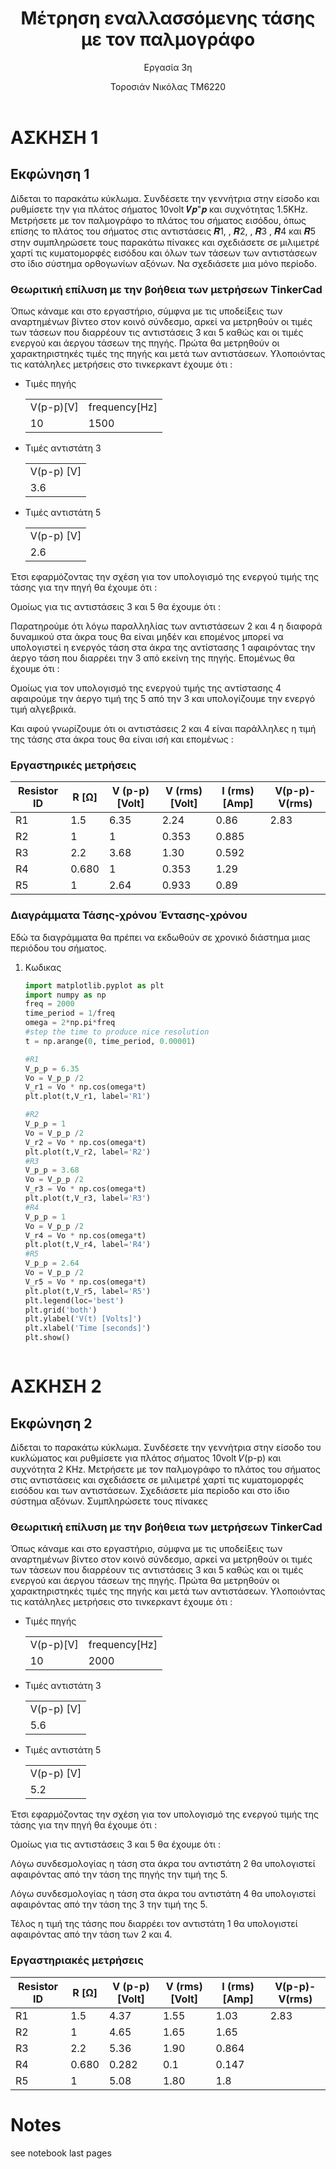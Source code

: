 #+title: Μέτρηση εναλλασσόμενης τάσης με τον παλμογράφο
#+subtitle: Εργασία 3η
#+author: Τοροσιάν Νικόλας ΤΜ6220

* ΑΣΚΗΣΗ 1
** Εκφώνηση 1
Δίδεται το παρακάτω κύκλωμα. Συνδέσετε την γεννήτρια στην είσοδο και ρυθμίσετε την για πλάτος
σήματος 10volt 𝑽𝒑"𝒑 και συχνότητας 1.5KΗz. Μετρήσετε με τον παλμογράφο το πλάτος του σήματος
εισόδου, όπως επίσης το πλάτος του σήματος στις αντιστάσεις 𝑹1, , 𝑹2, , 𝑹3 , 𝑹4 και 𝑹5 στην
συμπληρώσετε τους παρακάτω πίνακες και σχεδιάσετε σε μιλιμετρέ χαρτί τις κυματομορφές εισόδου και
όλων των τάσεων των αντιστάσεων στο ίδιο σύστημα ορθογωνίων αξόνων. Να σχεδιάσετε μια μόνο
περίοδο.

*** Θεωριτική επίλυση με την βοήθεια των μετρήσεων TinkerCad
Όπως κάναμε και στο εργαστήριο, σύμφνα με τις υποδείξεις των αναρτημένων βίντεο στον κοινό
σύνδεσμο, αρκεί να μετρηθούν οι τιμές των τάσεων που διαρρέουν τις αντιστάσεις 3 και 5 καθώς
και οι τιμές ενεργού και άεργου τάσεων της πηγής. Πρώτα θα μετρηθούν οι χαρακτηριστηκές
τιμές της πηγής και μετά των αντιστάσεων.
Υλοποιόντας τις κατάληλες μετρήσεις στο τινκερκαντ έχουμε ότι :
+ Τιμές πηγής
  | V(p-p)[V] | frequency[Hz] |
  |        10 |          1500 |
+ Τιμές αντιστάτη 3
  | V(p-p) [V] |
  |        3.6 |

+ Τιμές αντιστάτη 5
  | V(p-p) [V] |
  |        2.6 |

Έτσι εφαρμόζοντας την σχέση για τον υπολογισμό της ενεργού τιμής της τάσης για την πηγή
θα έχουμε ότι :

\begin{equation}
\begin{align}
V_{{rms}} &= \frac{V_{p-p}}{2\sqrt(2)} \Rightarrow \\
V_{rms}^{PSU} &= \frac{10}{2\sqrt(2)} = 3.53 [V]
\end{align}
\end{equation}

Ομοίως για τις αντιστάσεις 3 και 5 θα έχουμε ότι :

\begin{equation}
\begin{align}
&V_{rms}^{R_{3}} = \frac{3.6}{2\sqrt(2)} = 1.27 [V] \\
&V_{rms}^{R_{5}} = \frac{2.6}{2\sqrt(2)} = 0.919 [V] \\
\end{align}
\end{equation}

Παρατηρούμε ότι λόγω παραλληλίας των αντιστάσεων 2 και 4 η διαφορά δυναμικού στα άκρα τους
θα είναι μηδέν και επομένος μπορεί να υπολογιστεί η ενεργός τάση στα άκρα της αντίστασης 1
αφαιρόντας την άεργο τάση που διαρρέει την 3 από εκείνη της πηγής. Επομένως θα έχουμε ότι :

\begin{equation}
\begin{align}
V_{p-p}^{R_{1}} = V_{p-p}^{PSU} - V_{p-p}^{R_{3}} = 6.4 [V] \\
&V_{rms}^{R_{1}} =\frac{V_{p-p}^{R_{1}}}{2\sqrt(2)} = 2.26 [V] \\
\end{align}
\end{equation}


Ομοίως για τον υπολογισμό της ενεργού τιμής της αντίστασης 4 αφαιρούμε την άεργο τιμή της
5 από την 3 και υπολογίζουμε την ενεργό τιμή αλγεβρικά.

\begin{equation}
\begin{align}
V_{p-p}^{R_{4}} = V_{p-p}^{R_{3}} - V_{p-p}^{R_{5}} = 1 [V] \\
&V_{rms}^{R_{4}} =\frac{V_{p-p}^{R_{4}}}{2\sqrt(2)} = 0.34 [V] \\
\end{align}
\end{equation}

Και αφού γνωρίζουμε ότι οι αντιστάσεις 2 και 4 είναι παράλληλες η τιμή της τάσης στα άκρα
τους θα είναι ισή και επομένως :

\begin{equation}
\begin{align}
V_{p-p}^{R_{4}} = V_{p-p}^{R_{2}} = 1 [V] \\
&V_{rms}^{R_{4}} = V_{rms}^{R_{2}} = 0.34 [V] \\
\end{align}
\end{equation}

*** Εργαστηρικές μετρήσεις

| Resistor ID | R [Ω] | V (p-p)  [Volt] | V (rms)  [Volt] | I (rms)  [Amp] | V(p-p)-V(rms) |
|-------------+-------+-----------------+-----------------+----------------+---------------|
| R1          |   1.5 |            6.35 |            2.24 |           0.86 |          2.83 |
| R2          |     1 |               1 |           0.353 |          0.885 |               |
| R3          |   2.2 |            3.68 |            1.30 |          0.592 |               |
| R4          | 0.680 |               1 |           0.353 |           1.29 |               |
| R5          |     1 |            2.64 |           0.933 |           0.89 |               |
#+TBLFM:$4=($3/@2$6);n3
#+TBLFM:$5=($4/$2);n3
*** Διαγράμματα Τάσης-χρόνου Έντασης-χρόνου
Εδώ τα διαγράμματα θα πρέπει να εκδωθούν σε χρονικό διάστημα μιας περιόδου του σήματος.

**** Κωδικας
#+begin_src jupyter-python :session py :async yes :results raw drawer
import matplotlib.pyplot as plt
import numpy as np
freq = 2000
time_period = 1/freq
omega = 2*np.pi*freq
#step the time to produce nice resolution
t = np.arange(0, time_period, 0.00001)

#R1
V_p_p = 6.35
Vo = V_p_p /2
V_r1 = Vo * np.cos(omega*t)
plt.plot(t,V_r1, label='R1')

#R2
V_p_p = 1
Vo = V_p_p /2
V_r2 = Vo * np.cos(omega*t)
plt.plot(t,V_r2, label='R2')
#R3
V_p_p = 3.68
Vo = V_p_p /2
V_r3 = Vo * np.cos(omega*t)
plt.plot(t,V_r3, label='R3')
#R4
V_p_p = 1
Vo = V_p_p /2
V_r4 = Vo * np.cos(omega*t)
plt.plot(t,V_r4, label='R4')
#R5
V_p_p = 2.64
Vo = V_p_p /2
V_r5 = Vo * np.cos(omega*t)
plt.plot(t,V_r5, label='R5')
plt.legend(loc='best')
plt.grid('both')
plt.ylabel('V(t) [Volts]')
plt.xlabel('Time [seconds]')
plt.show()
#+end_src

#+RESULTS:
:results:
[[file:./.ob-jupyter/9e17fd0dd073ec334b3be43030d2435571d96f57.png]]
:end:


#+begin_src jupyter-python :session py :async yes :results raw drawer

#+end_src

* ΑΣΚΗΣΗ 2
** Εκφώνηση 2
Δίδεται το παρακάτω κύκλωμα. Συνδέσετε την γεννήτρια στην είσοδο του κυκλώματος και ρυθμίσετε για
πλάτος σήματος 10volt 𝑉(p-p) και συχνότητα 2 ΚΗz. Μετρήσετε με τον παλμογράφο το πλάτος του σήματος
στις αντιστάσεις και σχεδιάσετε σε μιλιμετρέ χαρτί τις κυματομορφές εισόδου και των αντιστάσεων.
Σχεδιάσετε μία περίοδο και στο ίδιο σύστημα αξόνων. Συμπληρώσετε τους πίνακες

*** Θεωριτική επίλυση με την βοήθεια των μετρήσεων TinkerCad
Όπως κάναμε και στο εργαστήριο, σύμφνα με τις υποδείξεις των αναρτημένων βίντεο στον κοινό
σύνδεσμο, αρκεί να μετρηθούν οι τιμές των τάσεων που διαρρέουν τις αντιστάσεις 3 και 5 καθώς
και οι τιμές ενεργού και άεργου τάσεων της πηγής. Πρώτα θα μετρηθούν οι χαρακτηριστηκές
τιμές της πηγής και μετά των αντιστάσεων.
Υλοποιόντας τις κατάληλες μετρήσεις στο τινκερκαντ έχουμε ότι :
+ Τιμές πηγής
  | V(p-p)[V] | frequency[Hz] |
  |        10 |          2000 |
+ Τιμές αντιστάτη 3
  | V(p-p) [V] |
  |        5.6 |

+ Τιμές αντιστάτη 5
  | V(p-p) [V] |
  |        5.2 |

Έτσι εφαρμόζοντας την σχέση για τον υπολογισμό της ενεργού τιμής της τάσης για την πηγή
θα έχουμε ότι :

\begin{equation}
\begin{align}
V_{{rms}} &= \frac{V_{p-p}}{2\sqrt(2)} \Rightarrow \\
V_{rms}^{PSU} &= \frac{10}{2\sqrt(2)} = 3.53 [V]
\end{align}
\end{equation}

Ομοίως για τις αντιστάσεις 3 και 5 θα έχουμε ότι :

\begin{equation}
\begin{align}
&V_{rms}^{R_{3}} = \frac{5.6}{2\sqrt(2)} = 1.98 [V] \\
&V_{rms}^{R_{5}} = \frac{5.2}{2\sqrt(2)} = 1.84 [V] \\
\end{align}
\end{equation}

Λόγω συνδεσμολογίας η τάση στα άκρα του αντιστάτη 2 θα υπολογιστεί αφαιρόντας από την τάση
της πηγής την τιμή της 5.

\begin{equation}
\begin{align}
V_{p-p}^{R_{2}} = V_{p-p}^{PSU} - V_{p-p}^{R_{5}} = 4.8 [V] \\
&V_{rms}^{R_{2}} =\frac{V_{p-p}^{R_{2}}}{2\sqrt(2)} = 1.69 [V] \\
\end{align}
\end{equation}


Λόγω συνδεσμολογίας η τάση στα άκρα του αντιστάτη 4 θα υπολογιστεί αφαιρόντας από την τάση
της 3 την τιμή της 5.

\begin{equation}
\begin{align}
V_{p-p}^{R_{4}} = V_{p-p}^{R_{3}} - V_{p-p}^{R_{5}} = 0.4 [V] \\
&V_{rms}^{R_{4}} =\frac{V_{p-p}^{R_{4}}}{2\sqrt(2)} = 0.14 [V] \\
\end{align}
\end{equation}

Τέλος η τιμή της τάσης που διαρρέει τον αντιστάτη 1 θα υπολογιστεί αφαιρόντας από την τάση
των 2 και 4.

\begin{equation}
\begin{align}
V_{p-p}^{R_{1}} = V_{p-p}^{R_{2}} - V_{p-p}^{R_{4}} = 4.4 [V] \\
&V_{rms}^{R_{4}} =\frac{V_{p-p}^{R_{4}}}{2\sqrt(2)} = 1.55 [V] \\
\end{align}
\end{equation}

*** Εργαστηριακές μετρήσεις


| Resistor ID | R [Ω] | V (p-p)  [Volt] | V (rms)  [Volt] | I (rms)  [Amp] | V(p-p)-V(rms) |
|-------------+-------+-----------------+-----------------+----------------+---------------|
| R1          |   1.5 |            4.37 |            1.55 |           1.03 |          2.83 |
| R2          |     1 |            4.65 |            1.65 |           1.65 |               |
| R3          |   2.2 |            5.36 |            1.90 |          0.864 |               |
| R4          | 0.680 |           0.282 |             0.1 |          0.147 |               |
| R5          |     1 |            5.08 |            1.80 |            1.8 |               |
#+TBLFM: $5=($4/$2);n3
#+TBLFM: $4=($3/2.82);n3

* Notes
see notebook last pages
